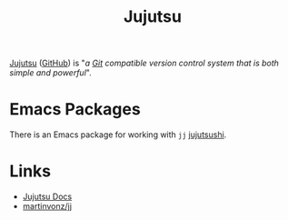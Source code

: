 :PROPERTIES:
:ID:       3dee650f-be30-4ac6-b1b4-8e59973513f9
:mtime:    20241210222535
:ctime:    20241210222535
:END:
#+TITLE: Jujutsu
#+FILETAGS: :jujutsu:vc:versioncontrol:


[[https://martinvonz.github.io/jj/latest/][Jujutsu]] ([[https://github.com/martinvonz/jj/][GitHub]]) is "/a [[id:3c905838-8de4-4bb6-9171-98c1332456be][Git]] compatible version control system that is both simple and powerful/".

* Emacs Packages

There is an Emacs package for working with ~jj~ [[https://git.sr.ht/~puercopop/jujutsushi][jujutsushi]].

* Links

+ [[https://martinvonz.github.io/jj/latest/][Jujutsu Docs]]
+ [[https://github.com/martinvonz/jj/][martinvonz/jj]]
